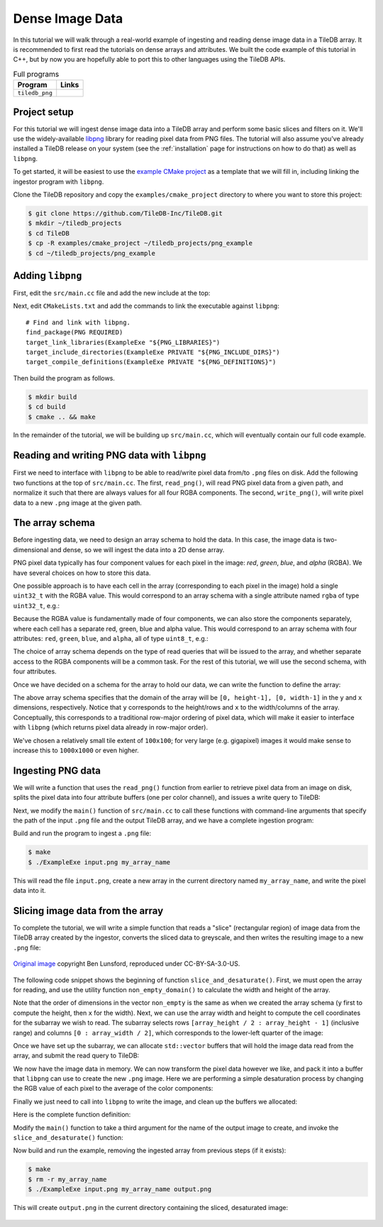 Dense Image Data
================

In this tutorial we will walk through a real-world example of ingesting and
reading dense image data in a TileDB array. It is recommended to first
read the tutorials on dense arrays and attributes. We built the code
example of this tutorial in C++, but by now you are hopefully able to port
this to other languages using the TileDB APIs.

.. table:: Full programs
  :widths: auto

  ====================================  =============================================================
  **Program**                           **Links**
  ------------------------------------  -------------------------------------------------------------
  ``tiledb_png``                        |pngcpp|
  ====================================  =============================================================

.. |pngcpp| image:: ../figures/cpp.png
   :align: middle
   :width: 30
   :target: {tiledb_src_root_url}/examples/png_ingestion/README.md

Project setup
-------------

For this tutorial we will ingest dense image data into a TileDB array and
perform some basic slices and filters on it. We'll use the widely-available
`libpng <https://sourceforge.net/projects/libpng/>`__ library for reading
pixel data from PNG files. The tutorial will also assume you've already
installed a TileDB release on your system (see the :ref:`installation`
page for instructions on how to do that) as well as ``libpng``.

To get started, it will be easiest to use the
`example CMake project <https://github.com/TileDB-Inc/TileDB/tree/dev/examples/cmake_project>`__
as a template that we will fill in, including linking the ingestor
program with ``libpng``.

Clone the TileDB repository and copy the ``examples/cmake_project`` directory to
where you want to store this project:

.. code-block:: bash

   $ git clone https://github.com/TileDB-Inc/TileDB.git
   $ mkdir ~/tiledb_projects
   $ cd TileDB
   $ cp -R examples/cmake_project ~/tiledb_projects/png_example
   $ cd ~/tiledb_projects/png_example


Adding ``libpng``
-----------------

First, edit the ``src/main.cc`` file and add the new include at the top:

.. content-tabs::

   .. tab-container:: cpp
      :title: C++

      .. code-block:: c++
      
         #include <png.h>
         // Note: on some macOS platforms with a brew-installed libpng,
         // include instead:
         // #include <libpng16/png.h>

Next, edit ``CMakeLists.txt`` and add the commands to link the executable against ``libpng``::

    # Find and link with libpng.
    find_package(PNG REQUIRED)
    target_link_libraries(ExampleExe "${PNG_LIBRARIES}")
    target_include_directories(ExampleExe PRIVATE "${PNG_INCLUDE_DIRS}")
    target_compile_definitions(ExampleExe PRIVATE "${PNG_DEFINITIONS}")

Then build the program as follows.

.. code-block:: bash

   $ mkdir build
   $ cd build
   $ cmake .. && make

In the remainder of the tutorial, we will be building up ``src/main.cc``, which
will eventually contain our full code example.

Reading and writing PNG data with ``libpng``
--------------------------------------------

First we need to interface with ``libpng`` to be able to read/write pixel data
from/to ``.png`` files on disk. Add the following two functions at the top
of ``src/main.cc``. The first, ``read_png()``,  will read PNG pixel data from
a given path, and normalize it such that there are always values for all
four RGBA components. The second, ``write_png()``, will write pixel data to a
new ``.png`` image at the given path.

.. toggle-header::
   :header: **Click to see:** ``read_png()``

    .. content-tabs::

       .. tab-container:: cpp
          :title: C++

          .. code-block:: c++
   
             /**
              * Reads a .png file at the given path and returns a vector of pointers to
              * the pixel data in each row. The caller must free the row pointers.
              *
              * This is a modified version of: https://gist.github.com/niw/5963798
              * "How to read and write PNG file using libpng"
              * (C) 2002-2010 Guillaume Cottenceau
              * Redistributed under the X11 license.
              */
             std::vector<uint8_t*> read_png(
                 const std::string& path, unsigned* width, unsigned* height) {
               std::vector<uint8_t*> row_pointers;
             
               // Get the image info.
               auto fp = fopen(path.c_str(), "rb");
               png_structp png =
                   png_create_read_struct(PNG_LIBPNG_VER_STRING, NULL, NULL, NULL);
               png_infop info = png_create_info_struct(png);
               setjmp(png_jmpbuf(png));
               png_init_io(png, fp);
               png_read_info(png, info);
             
               *width = png_get_image_width(png, info);
               *height = png_get_image_height(png, info);
               uint8_t color_type = png_get_color_type(png, info),
                       bit_depth = png_get_bit_depth(png, info);
             
               // Read any color_type into 8bit depth, RGBA format.
               // See http://www.libpng.org/pub/png/libpng-manual.txt
               if (bit_depth == 16)
                 png_set_strip_16(png);
             
               if (color_type == PNG_COLOR_TYPE_PALETTE)
                 png_set_palette_to_rgb(png);
             
               // PNG_COLOR_TYPE_GRAY_ALPHA is always 8 or 16bit depth.
               if (color_type == PNG_COLOR_TYPE_GRAY && bit_depth < 8)
                 png_set_expand_gray_1_2_4_to_8(png);
             
               if (png_get_valid(png, info, PNG_INFO_tRNS))
                 png_set_tRNS_to_alpha(png);
             
               // These color_type don't have an alpha channel then fill it with 0xff.
               if (color_type == PNG_COLOR_TYPE_RGB || color_type == PNG_COLOR_TYPE_GRAY ||
                   color_type == PNG_COLOR_TYPE_PALETTE)
                 png_set_filler(png, 0xFF, PNG_FILLER_AFTER);
             
               if (color_type == PNG_COLOR_TYPE_GRAY ||
                   color_type == PNG_COLOR_TYPE_GRAY_ALPHA)
                 png_set_gray_to_rgb(png);
             
               png_read_update_info(png, info);
             
               // Set up buffers to hold rows of pixel data.
               for (int y = 0; y < *height; y++) {
                 auto row = (uint8_t*)(std::malloc(png_get_rowbytes(png, info)));
                 row_pointers.push_back(row);
               }
             
               // Read the pixel data.
               png_read_image(png, row_pointers.data());
               fclose(fp);
             
               return row_pointers;
             }

.. toggle-header::
   :header: **Click to see:** ``write_png()``

    .. content-tabs::

       .. tab-container:: cpp
          :title: C++

          .. code-block:: c++
             
             /**
              * Writes a .png file at the given path using a vector of pointers to
              * the pixel data in each row. The caller must free the row pointers.
              *
              * This is a modified version of: https://gist.github.com/niw/5963798
              * "How to read and write PNG file using libpng"
              * (C) 2002-2010 Guillaume Cottenceau
              * Redistributed under the X11 license.
              */
             void write_png(
                 std::vector<uint8_t*>& row_pointers,
                 unsigned width,
                 unsigned height,
                 const std::string& path) {
               FILE* fp = fopen(path.c_str(), "wb");
               if (!fp)
                 abort();
             
               png_structp png =
                   png_create_write_struct(PNG_LIBPNG_VER_STRING, NULL, NULL, NULL);
               if (!png)
                 abort();
             
               png_infop info = png_create_info_struct(png);
               if (!info)
                 abort();
             
               if (setjmp(png_jmpbuf(png)))
                 abort();
             
               png_init_io(png, fp);
             
               // Output is 8bit depth, RGBA format.
               png_set_IHDR(
                   png,
                   info,
                   width,
                   height,
                   8,
                   PNG_COLOR_TYPE_RGBA,
                   PNG_INTERLACE_NONE,
                   PNG_COMPRESSION_TYPE_DEFAULT,
                   PNG_FILTER_TYPE_DEFAULT);
               png_write_info(png, info);
             
               // To remove the alpha channel for PNG_COLOR_TYPE_RGB format,
               // Use png_set_filler().
               // png_set_filler(png, 0, PNG_FILLER_AFTER);
             
               png_write_image(png, row_pointers.data());
               png_write_end(png, NULL);
             
               fclose(fp);
             }


The array schema
----------------

Before ingesting data, we need to design an array schema to hold the data.
In this case, the image data is two-dimensional and dense, so we will
ingest the data into a 2D dense array.

PNG pixel data typically has four component values for each pixel in the
image: *red*, *green*, *blue*, and *alpha* (RGBA). We have several choices
on how to store this data.

One possible approach is to have each cell in the array (corresponding
to each pixel in the image) hold a single ``uint32_t`` with the
RGBA value. This would correspond to an array schema with a single
attribute named ``rgba`` of type ``uint32_t``, e.g.:

.. content-tabs::

   .. tab-container:: cpp
      :title: C++

      .. code-block:: c++

         ArraySchema schema(ctx, TILEDB_DENSE);
         schema.add_attribute(Attribute::create<uint32_t>(ctx, "rgba"));

Because the RGBA value is fundamentally made of four components, we can also store
the components separately, where each cell has a separate red, green, blue and alpha
value. This would correspond to an array schema with four attributes:
``red``, ``green``, ``blue``, and ``alpha``, all of type ``uint8_t``, e.g.:

.. content-tabs::

   .. tab-container:: cpp
      :title: C++

      .. code-block:: c++

         ArraySchema schema(ctx, TILEDB_DENSE);
         schema.set_order({{TILEDB_ROW_MAJOR, TILEDB_ROW_MAJOR}}).set_domain(domain);
         schema.add_attribute(Attribute::create<uint8_t>(ctx, "red"))
               .add_attribute(Attribute::create<uint8_t>(ctx, "green"))
               .add_attribute(Attribute::create<uint8_t>(ctx, "blue"))
               .add_attribute(Attribute::create<uint8_t>(ctx, "alpha"));

The choice of array schema depends on the type of read queries that will be
issued to the array, and whether separate access to the RGBA components will
be a common task. For the rest of this tutorial, we will use the second
schema, with four attributes.

Once we have decided on a schema for the array to hold our data, we
can write the function to define the array:

.. content-tabs::

   .. tab-container:: cpp
      :title: C++

      .. code-block:: c++

         using namespace tiledb;

         /**
          * Create a TileDB array suitable for storing pixel data.
          *
          * @param width Number of columns in array domain
          * @param height Number of rows in array domain
          * @param array_path Path to array to create
          */
         void create_array(
             unsigned width, unsigned height, const std::string& array_path) {
           Context ctx;
           Domain domain(ctx);
           domain
               .add_dimension(
                   Dimension::create<unsigned>(ctx, "y", {{0, height - 1}}, 100))
               .add_dimension(
                   Dimension::create<unsigned>(ctx, "x", {{0, width - 1}}, 100));
         
           ArraySchema schema(ctx, TILEDB_DENSE);
           schema.set_order({{TILEDB_ROW_MAJOR, TILEDB_ROW_MAJOR}}).set_domain(domain);
           schema.add_attribute(Attribute::create<uint8_t>(ctx, "red"))
               .add_attribute(Attribute::create<uint8_t>(ctx, "green"))
               .add_attribute(Attribute::create<uint8_t>(ctx, "blue"))
               .add_attribute(Attribute::create<uint8_t>(ctx, "alpha"));
         
           // Create the (empty) array on disk.
           Array::create(array_path, schema);
         }

The above array schema specifies that the domain of the array will be
``[0, height-1], [0, width-1]`` in the ``y`` and ``x`` dimensions, respectively. Notice that
``y`` corresponds to the height/rows and ``x`` to the width/columns of the array.
Conceptually, this corresponds to a traditional row-major ordering of pixel data, which
will make it easier to interface with ``libpng`` (which returns pixel data already
in row-major order).

We've chosen a relatively small tile extent of ``100x100``; for very large (e.g. gigapixel)
images it would make sense to increase this to ``1000x1000`` or even higher.

Ingesting PNG data
------------------

We will write a function that uses the ``read_png()`` function from earlier to
retrieve pixel data from an image on disk, splits the pixel data into four
attribute buffers (one per color channel), and issues a write query to TileDB:

.. content-tabs::

   .. tab-container:: cpp
      :title: C++

      .. code-block:: c++

         /**
          * Ingest the pixel data from the given .png image into a TileDB array.
          *
          * @param input_png Path of .png image to ingest.
          * @param array_path Path of array to create.
          */
         void ingest_png(const std::string& input_png, const std::string& array_path) {
           // Read the png file into memory
           unsigned width, height;
           std::vector<uint8_t*> row_pointers = read_png(input_png, &width, &height);
         
           // Create the empty array.
           create_array(width, height, array_path);
         
           // Unpack the row-major pixel data into four attribute buffers.
           std::vector<uint8_t> red, green, blue, alpha;
           for (unsigned y = 0; y < height; y++) {
             auto row = row_pointers[y];
             for (unsigned x = 0; x < width; x++) {
               auto rgba = &row[4 * x];
               uint8_t r = rgba[0], g = rgba[1], b = rgba[2], a = rgba[3];
               red.push_back(r);
               green.push_back(g);
               blue.push_back(b);
               alpha.push_back(a);
             }
           }
         
           // Clean up.
           for (int y = 0; y < height; y++)
             std::free(row_pointers[y]);
         
           // Write the pixel data into the array.
           Context ctx;
           Array array(ctx, array_path, TILEDB_WRITE);
           Query query(ctx, array);
           query.set_layout(TILEDB_ROW_MAJOR)
               .set_buffer("red", red)
               .set_buffer("green", green)
               .set_buffer("blue", blue)
               .set_buffer("alpha", alpha);
           query.submit();
           query.finalize();
           array.close();
         }

Next, we modify the ``main()`` function of ``src/main.cc`` to call
these functions with command-line arguments that specify the path of the
input ``.png`` file and the output TileDB array, and we have a complete
ingestion program:

.. content-tabs::

   .. tab-container:: cpp
      :title: C++

      .. code-block:: c++

         int main(int argc, char** argv) {
           std::string input_png(argv[1]), array_path(argv[2]);
         
           // Ingest the .png data to a new TileDB array.
           ingest_png(input_png, array_path);
         
           return 0;
         }

Build and run the program to ingest a ``.png`` file:

.. code-block:: bash

   $ make
   $ ./ExampleExe input.png my_array_name

This will read the file ``input.png``, create a new array in the current
directory named ``my_array_name``, and write the pixel data into it.


Slicing image data from the array
---------------------------------

To complete the tutorial, we will write a simple function that reads a
"slice" (rectangular region) of image data from the TileDB array created
by the ingestor, converts the sliced data to greyscale, and then writes
the resulting image to a new ``.png`` file:

.. figure:: ../figures/macaw-process.png
   :align: center
   :scale: 60 %

   `Original image <https://commons.wikimedia.org/wiki/File:Scarlet-Macaw.jpg>`_ copyright Ben Lunsford, reproduced under CC-BY-SA-3.0-US.

The following code snippet shows the beginning of function
``slice_and_desaturate()``. First, we must open the array for reading,
and use the utility function ``non_empty_domain()`` to calculate the
width and height of the array.

.. content-tabs::

   .. tab-container:: cpp
      :title: C++

      .. code-block:: c++

         /**
          * Reads a slice of image data from a TileDB array, converts it to greyscale,
          * and writes a new image with the resulting image data.
          *
          * @param array_path Path of array to read from.
          * @param output_png Path of .png image to create.
          */
         void slice_and_desaturate(
             const std::string& array_path, const std::string& output_png) {
           Context ctx;
           Array array(ctx, array_path, TILEDB_READ);

           auto non_empty = array.non_empty_domain<unsigned>();
           auto array_y_min = non_empty[0].second.first,
                array_y_max = non_empty[0].second.second,
                array_x_min = non_empty[1].second.first,
                array_x_max = non_empty[1].second.second;
           auto array_height = array_y_max - array_y_min + 1,
                array_width = array_x_max - array_x_min + 1;

Note that the order of dimensions in the vector ``non_empty`` is the same
as when we created the array schema (``y`` first to compute the height,
then ``x`` for the width). Next, we can use the array width and height to
compute the cell coordinates for the subarray we wish to read. The subarray
selects rows ``[array_height / 2 : array_height - 1]`` (inclusive range) and
columns ``[0 : array_width / 2]``, which corresponds to the lower-left
quarter of the image:

.. content-tabs::

   .. tab-container:: cpp
      :title: C++

      .. code-block:: c++

           std::vector<unsigned> subarray = {
               array_height / 2, array_height - 1, 0, array_width / 2};
           auto output_height = subarray[1] - subarray[0] + 1,
                output_width = subarray[3] - subarray[2] + 1;

Once we have set up the subarray, we can allocate ``std::vector`` buffers that
will hold the image data read from the array, and submit the read query to TileDB:

.. content-tabs::

   .. tab-container:: cpp
      :title: C++

      .. code-block:: c++

           auto max_elements = array.max_buffer_elements(subarray);
           std::vector<uint8_t> red(max_elements["red"].second),
               green(max_elements["green"].second),
               blue(max_elements["blue"].second),
               alpha(max_elements["alpha"].second);

           Query query(ctx, array);
           query.set_layout(TILEDB_ROW_MAJOR)
               .set_subarray(subarray)
               .set_buffer("red", red)
               .set_buffer("green", green)
               .set_buffer("blue", blue)
               .set_buffer("alpha", alpha);
           query.submit();
           query.finalize();
           array.close();

We now have the image data in memory. We can now transform the pixel data
however we like, and pack it into a buffer that ``libpng`` can use to
create the new ``.png`` image. Here we are performing a simple desaturation
process by changing the RGB value of each pixel to the average of the color components:

.. content-tabs::

   .. tab-container:: cpp
      :title: C++

      .. code-block:: c++
         
           // Allocate a buffer suitable for passing to libpng.
           std::vector<uint8_t*> desaturated;
           for (unsigned y = 0; y < output_height; y++)
             desaturated.push_back(
                 (uint8_t*)std::malloc(output_width * 4 * sizeof(uint8_t)));
         
           // Compute and store the desaturated pixel values.
           for (unsigned y = 0; y < output_height; y++) {
             uint8_t* row = desaturated[y];
             for (unsigned x = 0; x < output_width; x++) {
               unsigned i = y * output_width + x;
               auto rgba = &row[4 * x];
               auto grey = (uint8_t)((red[i] + green[i] + blue[i]) / 3.0f);
               rgba[0] = rgba[1] = rgba[2] = grey;
               rgba[3] = alpha[i];
             }
           }

Finally we just need to call into ``libpng`` to write the image,
and clean up the buffers we allocated:

.. content-tabs::

   .. tab-container:: cpp
      :title: C++

      .. code-block:: c++

           // Write the image.
           write_png(desaturated, output_width, output_height, output_png);
         
           // Clean up.
           for (unsigned i = 0; i < output_height; i++)
             std::free(desaturated[i]);
         }

Here is the complete function definition:

.. toggle-header::
   :header: **Click to see:** ``slice_and_desaturate()``

    .. content-tabs::

       .. tab-container:: cpp
          :title: C++

          .. code-block:: c++

             /**
              * Reads a slice of image data from a TileDB array, converts it to greyscale,
              * and writes a new image with the resulting image data.
              *
              * @param array_path Path of array to read from.
              * @param output_png Path of .png image to create.
              */
             void slice_and_desaturate(
                 const std::string& array_path, const std::string& output_png) {
               Context ctx;
               Array array(ctx, array_path, TILEDB_READ);
             
               // Get the array non-empty domain, which corresponds to the original image
               // width and height.
               auto non_empty = array.non_empty_domain<unsigned>();
               auto array_height =
                        non_empty[0].second.second - non_empty[0].second.first + 1,
                    array_width = non_empty[1].second.second - non_empty[1].second.first + 1;
             
               // Read ("slice") the lower left quarter of the image.
               std::vector<unsigned> subarray = {
                   array_height / 2, array_height - 1, 0, array_width / 2};
               auto output_height = subarray[1] - subarray[0] + 1,
                    output_width = subarray[3] - subarray[2] + 1;
             
               // Allocate buffers to read into.
               auto max_elements = array.max_buffer_elements(subarray);
               std::vector<uint8_t> red(max_elements["red"].second),
                   green(max_elements["green"].second), blue(max_elements["blue"].second),
                   alpha(max_elements["alpha"].second);
             
               // Read from the array.
               Query query(ctx, array);
               query.set_layout(TILEDB_ROW_MAJOR)
                   .set_subarray(subarray)
                   .set_buffer("red", red)
                   .set_buffer("green", green)
                   .set_buffer("blue", blue)
                   .set_buffer("alpha", alpha);
               query.submit();
               query.finalize();
               array.close();
             
               // Allocate a buffer suitable for passing to libpng.
               std::vector<uint8_t*> desaturated;
               for (unsigned y = 0; y < output_height; y++)
                 desaturated.push_back(
                     (uint8_t*)std::malloc(output_width * 4 * sizeof(uint8_t)));
             
               // Compute and store the desaturated pixel values.
               for (unsigned y = 0; y < output_height; y++) {
                 uint8_t* row = desaturated[y];
                 for (unsigned x = 0; x < output_width; x++) {
                   unsigned i = y * output_width + x;
                   auto rgba = &row[4 * x];
                   auto grey = (uint8_t)((red[i] + green[i] + blue[i]) / 3.0f);
                   rgba[0] = rgba[1] = rgba[2] = grey;
                   rgba[3] = alpha[i];
                 }
               }
             
               // Write the image.
               write_png(desaturated, output_width, output_height, output_png);
             
               // Clean up.
               for (unsigned i = 0; i < output_height; i++)
                 std::free(desaturated[i]);
             }

Modify the ``main()`` function to take a third argument for the name of the
output image to create, and invoke the ``slice_and_desaturate()`` function:

.. content-tabs::

   .. tab-container:: cpp
      :title: C++

      .. code-block:: c++
         
         int main(int argc, char** argv) {
           std::string input_png(argv[1]), array_path(argv[2]), output_png(argv[3]);
         
           // Ingest the .png data to a new TileDB array.
           ingest_png(input_png, array_path);
         
           // Read a slice from the array and write it to a new .png image.
           slice_and_desaturate(array_path, output_png);
         
           return 0;
         }

Now build and run the example, removing the ingested array from previous steps (if it exists):

.. code-block:: bash

   $ make
   $ rm -r my_array_name
   $ ./ExampleExe input.png my_array_name output.png

This will create ``output.png`` in the current directory containing the sliced, desaturated image:

.. figure:: ../figures/macaw-sliced.png
   :align: center